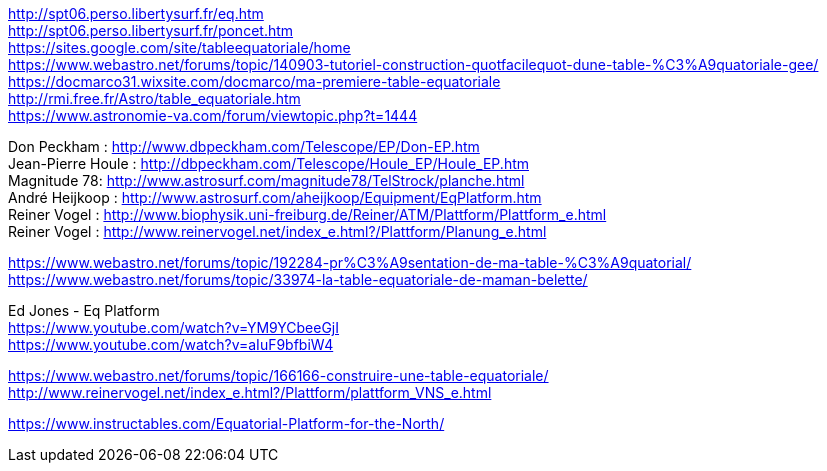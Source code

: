 [%hardbreaks]
http://spt06.perso.libertysurf.fr/eq.htm
http://spt06.perso.libertysurf.fr/poncet.htm
https://sites.google.com/site/tableequatoriale/home
https://www.webastro.net/forums/topic/140903-tutoriel-construction-quotfacilequot-dune-table-%C3%A9quatoriale-gee/
https://docmarco31.wixsite.com/docmarco/ma-premiere-table-equatoriale
http://rmi.free.fr/Astro/table_equatoriale.htm
https://www.astronomie-va.com/forum/viewtopic.php?t=1444
[%hardbreaks]
Don Peckham : http://www.dbpeckham.com/Telescope/EP/Don-EP.htm
Jean-Pierre Houle : http://dbpeckham.com/Telescope/Houle_EP/Houle_EP.htm
Magnitude 78: http://www.astrosurf.com/magnitude78/TelStrock/planche.html
André Heijkoop : http://www.astrosurf.com/aheijkoop/Equipment/EqPlatform.htm
Reiner Vogel : http://www.biophysik.uni-freiburg.de/Reiner/ATM/Plattform/Plattform_e.html
Reiner Vogel : http://www.reinervogel.net/index_e.html?/Plattform/Planung_e.html
[%hardbreaks]
https://www.webastro.net/forums/topic/192284-pr%C3%A9sentation-de-ma-table-%C3%A9quatorial/
https://www.webastro.net/forums/topic/33974-la-table-equatoriale-de-maman-belette/

[%hardbreaks]
Ed Jones - Eq Platform
https://www.youtube.com/watch?v=YM9YCbeeGjI
https://www.youtube.com/watch?v=aIuF9bfbiW4

[%hardbreaks]
https://www.webastro.net/forums/topic/166166-construire-une-table-equatoriale/
http://www.reinervogel.net/index_e.html?/Plattform/plattform_VNS_e.html

[%hardbreaks]
https://www.instructables.com/Equatorial-Platform-for-the-North/

